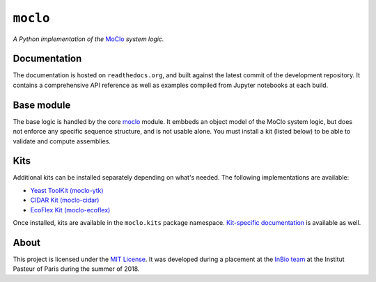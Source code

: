 ``moclo``
=========

*A Python implementation of the* `MoClo <https://www.addgene.org/cloning/moclo/>`__ *system logic.*

|Source| |Travis| |Docs| |Codecov| |Codacy| |License|

.. |Codacy| image:: https://img.shields.io/codacy/grade/5b29a9c0d91f4e82944a46997bd9a480/master.svg?style=flat-square&maxAge=300
   :target: https://www.codacy.com/app/althonos/moclo

.. |Codecov| image:: https://img.shields.io/codecov/c/github/althonos/moclo/master.svg?style=flat-square&maxAge=600
   :target: https://codecov.io/gh/althonos/moclo

.. |Travis| image:: https://img.shields.io/travis/althonos/moclo.svg?style=flat-square&maxAge=3600
   :target: https://travis-ci.org/althonos/moclo/branches

.. |License| image:: https://img.shields.io/github/license/althonos/moclo.svg?style=flat-square&maxAge=300
   :target: https://choosealicense.com/licenses/mit/

.. |Source| image:: https://img.shields.io/badge/source-GitHub-303030.svg?maxAge=3600&style=flat-square
   :target: https://github.com/althonos/moclo

.. |Docs| image:: https://img.shields.io/readthedocs/moclo.svg?maxAge=3600&style=flat-square
   :target: https://moclo.readthedocs.io/


Documentation
-------------

The documentation is hosted on ``readthedocs.org``, and built against the latest
commit of the development repository. It contains a comprehensive API reference
as well as examples compiled from Jupyter notebooks at each build.


Base module
-----------

The base logic is handled by the core `moclo <https://github.com/althonos/moclo/tree/master/moclo-ytk>`_
module. It embbeds an object model of the MoClo system logic, but does not enforce
any specific sequence structure, and is not usable alone. You must install a kit
(listed below) to be able to validate and compute assemblies.


Kits
----

Additional kits can be installed separately depending on what's needed. The
following implementations are available:

* `Yeast ToolKit (moclo-ytk) <https://github.com/althonos/moclo/tree/master/moclo-ytk>`_
* `CIDAR Kit (moclo-cidar) <https://github.com/althonos/moclo/tree/master/moclo-cidar>`_
* `EcoFlex Kit (moclo-ecoflex) <https://github.com/althonos/moclo/tree/master/moclo-ecoflex>`_

Once installed, kits are available in the ``moclo.kits`` package namespace.
`Kit-specific documentation <https://moclo.readthedocs.io/en/latest/#kits>`_ is
available as well.


About
-----

This project is licensed under the `MIT License <http://choosealicense.com/licenses/mit/>`_.
It was developed during a placement at the
`InBio team <https://research.pasteur.fr/en/team/experimental-and-computational-methods-for-modeling-cellular-processes/>`_
at the Institut Pasteur of Paris during the summer of 2018.
